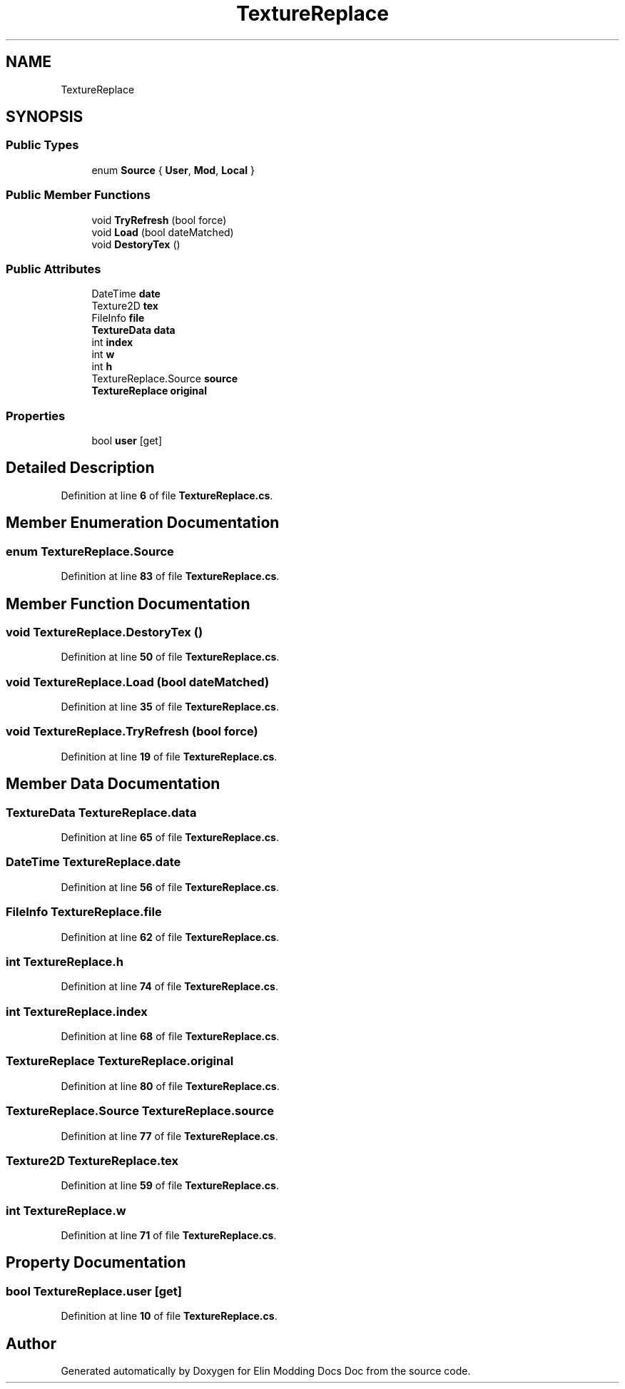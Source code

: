 .TH "TextureReplace" 3 "Elin Modding Docs Doc" \" -*- nroff -*-
.ad l
.nh
.SH NAME
TextureReplace
.SH SYNOPSIS
.br
.PP
.SS "Public Types"

.in +1c
.ti -1c
.RI "enum \fBSource\fP { \fBUser\fP, \fBMod\fP, \fBLocal\fP }"
.br
.in -1c
.SS "Public Member Functions"

.in +1c
.ti -1c
.RI "void \fBTryRefresh\fP (bool force)"
.br
.ti -1c
.RI "void \fBLoad\fP (bool dateMatched)"
.br
.ti -1c
.RI "void \fBDestoryTex\fP ()"
.br
.in -1c
.SS "Public Attributes"

.in +1c
.ti -1c
.RI "DateTime \fBdate\fP"
.br
.ti -1c
.RI "Texture2D \fBtex\fP"
.br
.ti -1c
.RI "FileInfo \fBfile\fP"
.br
.ti -1c
.RI "\fBTextureData\fP \fBdata\fP"
.br
.ti -1c
.RI "int \fBindex\fP"
.br
.ti -1c
.RI "int \fBw\fP"
.br
.ti -1c
.RI "int \fBh\fP"
.br
.ti -1c
.RI "TextureReplace\&.Source \fBsource\fP"
.br
.ti -1c
.RI "\fBTextureReplace\fP \fBoriginal\fP"
.br
.in -1c
.SS "Properties"

.in +1c
.ti -1c
.RI "bool \fBuser\fP\fR [get]\fP"
.br
.in -1c
.SH "Detailed Description"
.PP 
Definition at line \fB6\fP of file \fBTextureReplace\&.cs\fP\&.
.SH "Member Enumeration Documentation"
.PP 
.SS "enum TextureReplace\&.Source"

.PP
Definition at line \fB83\fP of file \fBTextureReplace\&.cs\fP\&.
.SH "Member Function Documentation"
.PP 
.SS "void TextureReplace\&.DestoryTex ()"

.PP
Definition at line \fB50\fP of file \fBTextureReplace\&.cs\fP\&.
.SS "void TextureReplace\&.Load (bool dateMatched)"

.PP
Definition at line \fB35\fP of file \fBTextureReplace\&.cs\fP\&.
.SS "void TextureReplace\&.TryRefresh (bool force)"

.PP
Definition at line \fB19\fP of file \fBTextureReplace\&.cs\fP\&.
.SH "Member Data Documentation"
.PP 
.SS "\fBTextureData\fP TextureReplace\&.data"

.PP
Definition at line \fB65\fP of file \fBTextureReplace\&.cs\fP\&.
.SS "DateTime TextureReplace\&.date"

.PP
Definition at line \fB56\fP of file \fBTextureReplace\&.cs\fP\&.
.SS "FileInfo TextureReplace\&.file"

.PP
Definition at line \fB62\fP of file \fBTextureReplace\&.cs\fP\&.
.SS "int TextureReplace\&.h"

.PP
Definition at line \fB74\fP of file \fBTextureReplace\&.cs\fP\&.
.SS "int TextureReplace\&.index"

.PP
Definition at line \fB68\fP of file \fBTextureReplace\&.cs\fP\&.
.SS "\fBTextureReplace\fP TextureReplace\&.original"

.PP
Definition at line \fB80\fP of file \fBTextureReplace\&.cs\fP\&.
.SS "TextureReplace\&.Source TextureReplace\&.source"

.PP
Definition at line \fB77\fP of file \fBTextureReplace\&.cs\fP\&.
.SS "Texture2D TextureReplace\&.tex"

.PP
Definition at line \fB59\fP of file \fBTextureReplace\&.cs\fP\&.
.SS "int TextureReplace\&.w"

.PP
Definition at line \fB71\fP of file \fBTextureReplace\&.cs\fP\&.
.SH "Property Documentation"
.PP 
.SS "bool TextureReplace\&.user\fR [get]\fP"

.PP
Definition at line \fB10\fP of file \fBTextureReplace\&.cs\fP\&.

.SH "Author"
.PP 
Generated automatically by Doxygen for Elin Modding Docs Doc from the source code\&.
